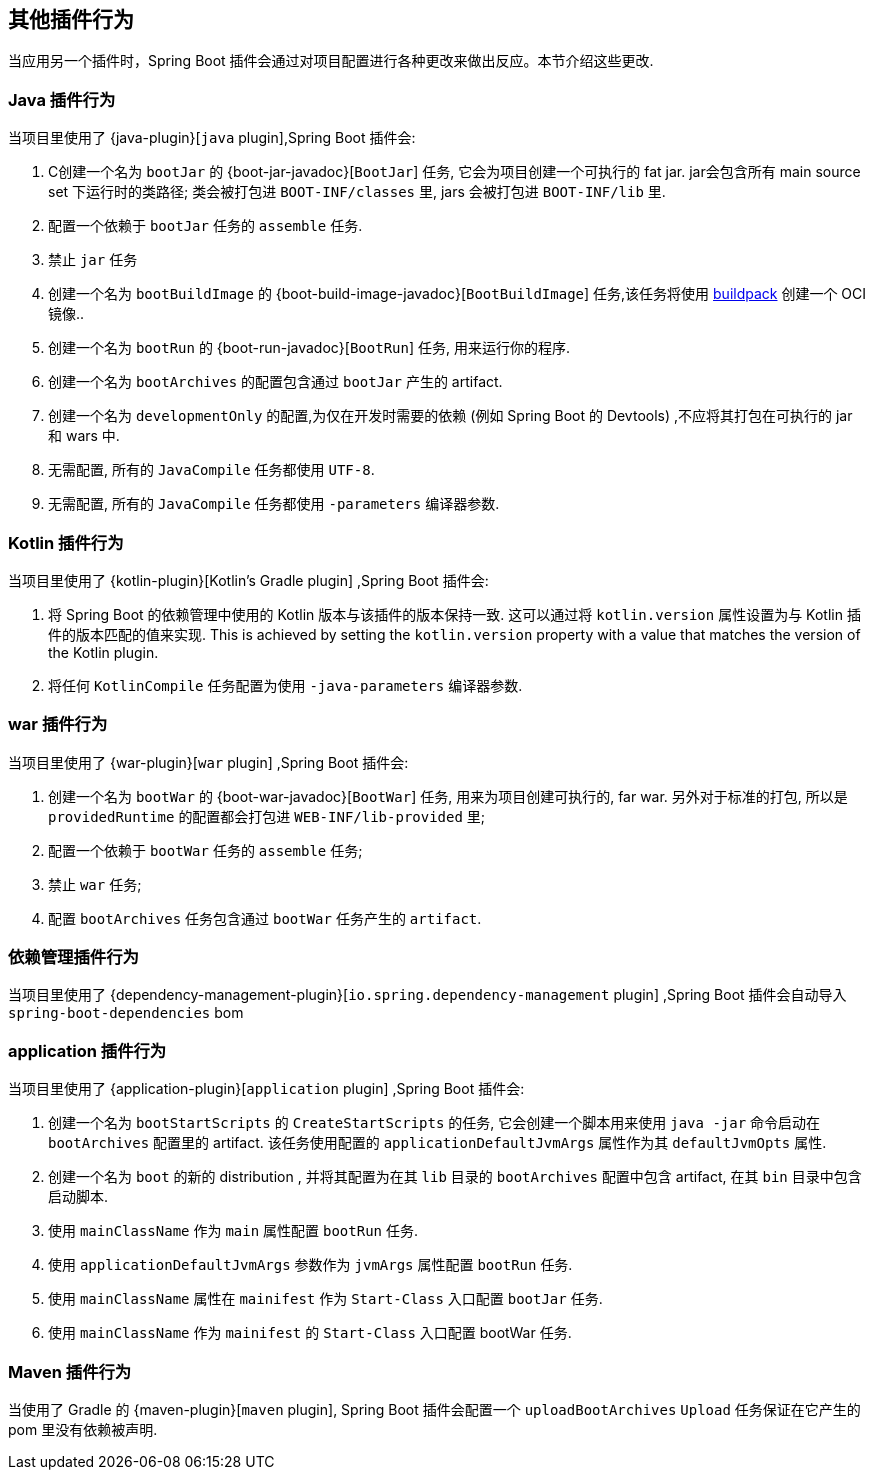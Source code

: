 [[reacting-to-other-plugins]]
== 其他插件行为

当应用另一个插件时，Spring Boot 插件会通过对项目配置进行各种更改来做出反应。本节介绍这些更改.

[[reacting-to-other-plugins-java]]
=== Java 插件行为

当项目里使用了 {java-plugin}[`java` plugin],Spring Boot 插件会:

1. C创建一个名为 `bootJar` 的 {boot-jar-javadoc}[`BootJar`] 任务, 它会为项目创建一个可执行的 fat jar. jar会包含所有 main source set 下运行时的类路径; 类会被打包进 `BOOT-INF/classes` 里, jars 会被打包进 `BOOT-INF/lib` 里.
2. 配置一个依赖于 `bootJar` 任务的 `assemble` 任务.
3. 禁止 `jar` 任务
4. 创建一个名为 `bootBuildImage` 的 {boot-build-image-javadoc}[`BootBuildImage`] 任务,该任务将使用 https://buildpacks.io[buildpack] 创建一个 OCI 镜像..
5. 创建一个名为 `bootRun` 的 {boot-run-javadoc}[`BootRun`] 任务,  用来运行你的程序.
6. 创建一个名为 `bootArchives` 的配置包含通过 `bootJar` 产生的 artifact.
7. 创建一个名为 `developmentOnly` 的配置,为仅在开发时需要的依赖 (例如 Spring Boot 的 Devtools) ,不应将其打包在可执行的 jar 和 wars 中.
8. 无需配置, 所有的 `JavaCompile` 任务都使用 `UTF-8`.
9. 无需配置, 所有的 `JavaCompile` 任务都使用 `-parameters` 编译器参数.


[[reacting-to-other-plugins-kotlin]]
=== Kotlin 插件行为

当项目里使用了 {kotlin-plugin}[Kotlin's Gradle plugin] ,Spring Boot 插件会:

1. 将 Spring Boot 的依赖管理中使用的 Kotlin 版本与该插件的版本保持一致.  这可以通过将  `kotlin.version` 属性设置为与 Kotlin 插件的版本匹配的值来实现.
   This is achieved by setting the `kotlin.version` property with a value that matches the version of the Kotlin plugin.
2. 将任何 `KotlinCompile` 任务配置为使用 `-java-parameters` 编译器参数.

[[reacting-to-other-plugins-war]]
=== war 插件行为

当项目里使用了 {war-plugin}[`war` plugin] ,Spring Boot 插件会:

1. 创建一个名为 `bootWar` 的  {boot-war-javadoc}[`BootWar`] 任务, 用来为项目创建可执行的, far war. 另外对于标准的打包, 所以是 `providedRuntime` 的配置都会打包进 `WEB-INF/lib-provided` 里;
2. 配置一个依赖于 `bootWar` 任务的 `assemble` 任务;
3. 禁止 `war` 任务;
4. 配置 `bootArchives` 任务包含通过 `bootWar` 任务产生的 `artifact`.

[[reacting-to-other-plugins-dependency-management]]
=== 依赖管理插件行为

当项目里使用了 {dependency-management-plugin}[`io.spring.dependency-management` plugin] ,Spring Boot 插件会自动导入 `spring-boot-dependencies` bom

[[reacting-to-other-plugins-application]]
=== application 插件行为

当项目里使用了 {application-plugin}[`application` plugin] ,Spring Boot 插件会:


1. 创建一个名为 `bootStartScripts` 的 `CreateStartScripts` 的任务, 它会创建一个脚本用来使用 `java -jar` 命令启动在 `bootArchives` 配置里的 artifact. 该任务使用配置的 `applicationDefaultJvmArgs` 属性作为其 `defaultJvmOpts` 属性.
2. 创建一个名为 `boot` 的新的 distribution , 并将其配置为在其 `lib` 目录的 `bootArchives` 配置中包含 artifact, 在其 `bin` 目录中包含启动脚本.
3. 使用 `mainClassName` 作为 `main` 属性配置 `bootRun` 任务.
4. 使用 `applicationDefaultJvmArgs` 参数作为 `jvmArgs` 属性配置 `bootRun` 任务.
5. 使用 `mainClassName` 属性在 `mainifest` 作为 `Start-Class` 入口配置 `bootJar` 任务.
6. 使用 `mainClassName` 作为 `mainifest` 的 `Start-Class` 入口配置 bootWar 任务.



[[reacting-to-other-plugins-maven]]
=== Maven 插件行为

当使用了 Gradle 的 {maven-plugin}[`maven` plugin], Spring Boot 插件会配置一个 `uploadBootArchives` `Upload` 任务保证在它产生的 pom 里没有依赖被声明.